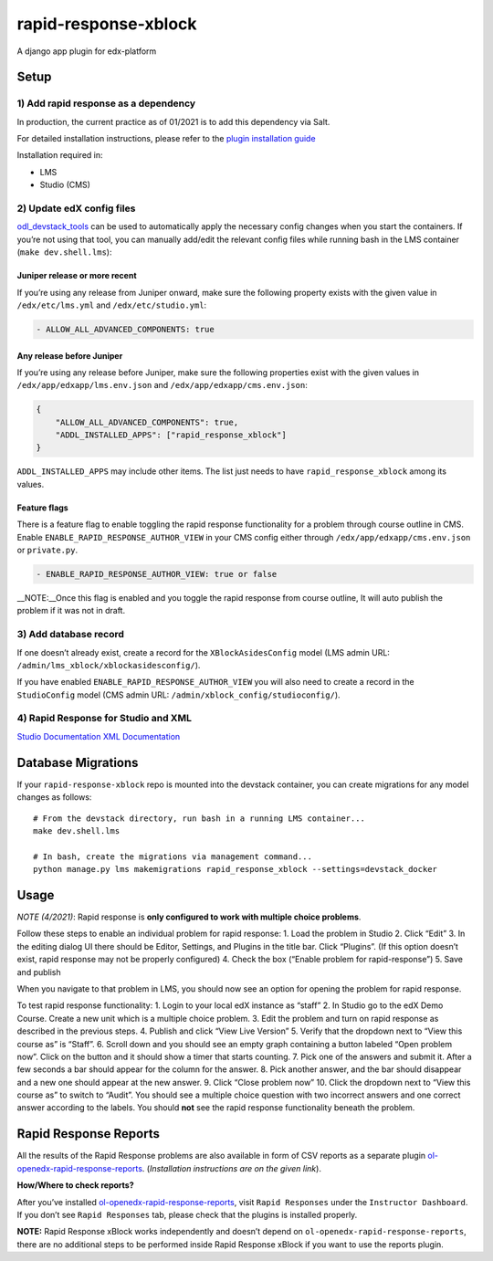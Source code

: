 rapid-response-xblock
=====================

A django app plugin for edx-platform

Setup
-----

1) Add rapid response as a dependency
~~~~~~~~~~~~~~~~~~~~~~~~~~~~~~~~~~~~~

In production, the current practice as of 01/2021 is to add this
dependency via Salt.

For detailed installation instructions, please refer to the `plugin installation guide <../#installation-guide>`_

Installation required in:

* LMS
* Studio (CMS)

2) Update edX config files
~~~~~~~~~~~~~~~~~~~~~~~~~~

`odl_devstack_tools <https://github.com/mitodl/odl_devstack_tools>`__
can be used to automatically apply the necessary config changes when you
start the containers. If you’re not using that tool, you can manually
add/edit the relevant config files while running bash in the LMS
container (``make dev.shell.lms``):

Juniper release or more recent
^^^^^^^^^^^^^^^^^^^^^^^^^^^^^^

If you’re using any release from Juniper onward, make sure the following
property exists with the given value in ``/edx/etc/lms.yml`` and
``/edx/etc/studio.yml``:

.. code:: yaml

   - ALLOW_ALL_ADVANCED_COMPONENTS: true

Any release before Juniper
^^^^^^^^^^^^^^^^^^^^^^^^^^

If you’re using any release before Juniper, make sure the following
properties exist with the given values in
``/edx/app/edxapp/lms.env.json`` and ``/edx/app/edxapp/cms.env.json``:

.. code:: json

   {
       "ALLOW_ALL_ADVANCED_COMPONENTS": true,
       "ADDL_INSTALLED_APPS": ["rapid_response_xblock"]
   }

``ADDL_INSTALLED_APPS`` may include other items. The list just needs to
have ``rapid_response_xblock`` among its values.

Feature flags
^^^^^^^^^^^^^

There is a feature flag to enable toggling the rapid response
functionality for a problem through course outline in CMS. Enable
``ENABLE_RAPID_RESPONSE_AUTHOR_VIEW`` in your CMS config either through
``/edx/app/edxapp/cms.env.json`` or ``private.py``.

.. code:: yaml

   - ENABLE_RAPID_RESPONSE_AUTHOR_VIEW: true or false

\__NOTE:__Once this flag is enabled and you toggle the rapid response
from course outline, It will auto publish the problem if it was not in
draft.

3) Add database record
~~~~~~~~~~~~~~~~~~~~~~

If one doesn’t already exist, create a record for the
``XBlockAsidesConfig`` model (LMS admin URL:
``/admin/lms_xblock/xblockasidesconfig/``).

If you have enabled ``ENABLE_RAPID_RESPONSE_AUTHOR_VIEW`` you will also
need to create a record in the ``StudioConfig`` model (CMS admin URL:
``/admin/xblock_config/studioconfig/``).

4) Rapid Response for Studio and XML
~~~~~~~~~~~~~~~~~~~~~~~~~~~~~~~~~~~~

`Studio
Documentation <https://odl.zendesk.com/hc/en-us/articles/360007744011-Rapid-Response-for-Studio>`__
`XML
Documentation <https://odl.zendesk.com/hc/en-us/articles/360007744151-Rapid-Response-for-XML>`__

Database Migrations
-------------------

If your ``rapid-response-xblock`` repo is mounted into the devstack
container, you can create migrations for any model changes as follows:

::

   # From the devstack directory, run bash in a running LMS container...
   make dev.shell.lms

   # In bash, create the migrations via management command...
   python manage.py lms makemigrations rapid_response_xblock --settings=devstack_docker

Usage
-----

*NOTE (4/2021)*: Rapid response is **only configured to work with
multiple choice problems**.

Follow these steps to enable an individual problem for rapid response:
1. Load the problem in Studio 2. Click “Edit” 3. In the editing dialog
UI there should be Editor, Settings, and Plugins in the title bar. Click
“Plugins”. (If this option doesn’t exist, rapid response may not be
properly configured) 4. Check the box (“Enable problem for
rapid-response”) 5. Save and publish

When you navigate to that problem in LMS, you should now see an option
for opening the problem for rapid response.

To test rapid response functionality: 1. Login to your local edX
instance as “staff” 2. In Studio go to the edX Demo Course. Create a new
unit which is a multiple choice problem. 3. Edit the problem and turn on
rapid response as described in the previous steps. 4. Publish and click
“View Live Version” 5. Verify that the dropdown next to “View this
course as” is “Staff”. 6. Scroll down and you should see an empty graph
containing a button labeled “Open problem now”. Click on the button and
it should show a timer that starts counting. 7. Pick one of the answers
and submit it. After a few seconds a bar should appear for the column
for the answer. 8. Pick another answer, and the bar should disappear and
a new one should appear at the new answer. 9. Click “Close problem now”
10. Click the dropdown next to “View this course as” to switch to
“Audit”. You should see a multiple choice question with two incorrect
answers and one correct answer according to the labels. You should
**not** see the rapid response functionality beneath the problem.

Rapid Response Reports
----------------------

All the results of the Rapid Response problems are also available in
form of CSV reports as a separate plugin
`ol-openedx-rapid-response-reports <https://github.com/mitodl/open-edx-plugins/tree/main/src/ol_openedx_rapid_response_reports>`__.
(*Installation instructions are on the given link*).

**How/Where to check reports?**

After you’ve installed
`ol-openedx-rapid-response-reports <https://github.com/mitodl/open-edx-plugins/tree/main/src/ol_openedx_rapid_response_reports>`__,
visit ``Rapid Responses`` under the ``Instructor Dashboard``. If you
don’t see ``Rapid Responses`` tab, please check that the plugins is
installed properly. |Screenshot of Rapid Response reports|

**NOTE:** Rapid Response xBlock works independently and doesn’t depend
on ``ol-openedx-rapid-response-reports``, there are no additional steps
to be performed inside Rapid Response xBlock if you want to use the
reports plugin.

.. |Screenshot of Rapid Response reports| image:: docs/rapid_response_reports.png
